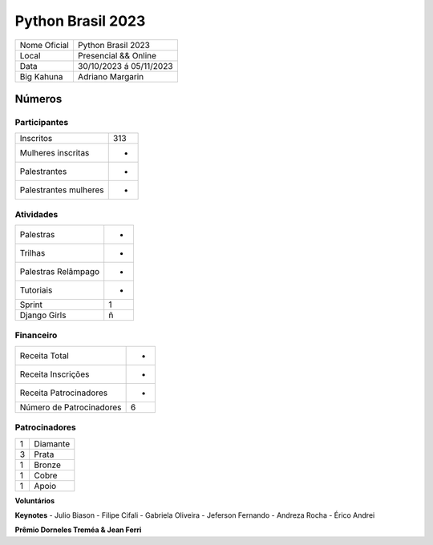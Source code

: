 .. index::
    single: Python Brasil 2023

Python Brasil 2023
========================

+--------------+------------------------------+
| Nome Oficial | Python Brasil 2023           |
+--------------+------------------------------+
| Local        | Presencial && Online         |
+--------------+------------------------------+
| Data         | 30/10/2023 á 05/11/2023      |
+--------------+------------------------------+
| Big Kahuna   | Adriano Margarin             |
+--------------+------------------------------+

Números
-------

Participantes
`````````````

+-----------------------+-----+
| Inscritos             | 313 |
+-----------------------+-----+
| Mulheres inscritas    |  -  |
+-----------------------+-----+
| Palestrantes          |  -  |
+-----------------------+-----+
| Palestrantes mulheres |  -  |
+-----------------------+-----+

Atividades
``````````

+---------------------+---+
| Palestras           | - |
+---------------------+---+
| Trilhas             | - |
+---------------------+---+
| Palestras Relâmpago | - |
+---------------------+---+
| Tutoriais           | - |
+---------------------+---+
| Sprint              | 1 |
+---------------------+---+
| Django Girls        | ñ |
+---------------------+---+

Financeiro
``````````

+--------------------------+---+
| Receita Total            | - |
+--------------------------+---+
| Receita Inscrições       | - |
+--------------------------+---+
| Receita Patrocinadores   | - |
+--------------------------+---+
| Número de Patrocinadores | 6 |
+--------------------------+---+


Patrocinadores
``````````````
+-----------+----------+
| 1         | Diamante |
+-----------+----------+
| 3         | Prata    |
+-----------+----------+
| 1         | Bronze   |
+-----------+----------+
| 1         | Cobre    |
+-----------+----------+
| 1         | Apoio    |
+-----------+----------+


**Voluntários**


**Keynotes**
- Julio Biason
- Filipe Cifali
- Gabriela Oliveira
- Jeferson Fernando
- Andreza Rocha
- Érico Andrei

**Prêmio Dorneles Treméa & Jean Ferri**
